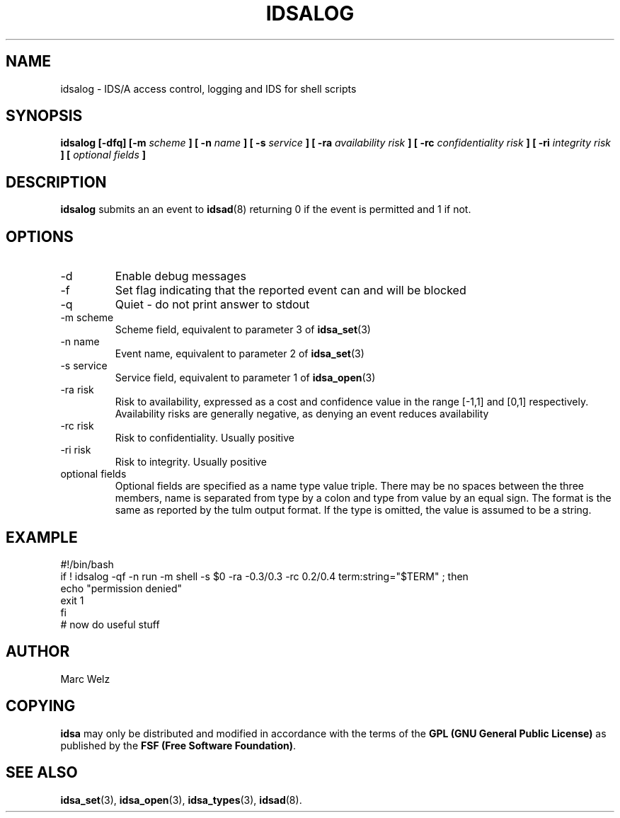 .\" Process this file with
.\" groff -man -Tascii idsalog.1
.\"
.TH IDSALOG 1 "APRIL 2001" "IDS/A System"
.SH NAME
idsalog \- IDS/A access control, logging and IDS for shell scripts
.SH SYNOPSIS
.B idsalog [-dfq] [-m
.I scheme
.B ] [ -n
.I name
.B ] [ -s
.I service
.B ] [ -ra
.I "availability risk"
.B ] [ -rc
.I "confidentiality risk"
.B ] [ -ri
.I "integrity risk"
.B ] [ 
.I "optional fields"
.B ]
.SH DESCRIPTION
.B idsalog
submits an an event to 
.BR idsad (8)
returning 0 if the event is permitted and 1 if not. 
.SH OPTIONS
.IP -d
Enable debug messages
.IP -f
Set flag indicating that the reported event can and will
be blocked
.IP -q
Quiet - do not print answer to stdout
.IP "-m scheme"
Scheme field, equivalent to parameter 3 of 
.BR idsa_set (3)
.IP "-n name"
Event name, equivalent to parameter 2 of 
.BR idsa_set (3)
.IP "-s service"
Service field, equivalent to parameter 1 of 
.BR idsa_open (3)
.IP "-ra risk"
Risk to availability, expressed as a cost and confidence value
in the range [-1,1] and [0,1] respectively. Availability risks
are generally negative, as denying an event reduces availability
.IP "-rc risk"
Risk to confidentiality. Usually positive
.IP "-ri risk"
Risk to integrity. Usually positive
.IP "optional fields"
Optional fields are specified as a name type value triple. There
may be no spaces between the three members, name is separated from
type by a colon and type from value by an equal sign. The format
is the same as reported by the tulm output format. If the type
is omitted, the value is assumed to be a string.
.SH EXAMPLE
.nf 
#!/bin/bash
if ! idsalog -qf -n run -m shell -s $0 -ra -0.3/0.3 -rc 0.2/0.4 term:string="$TERM" ; then
  echo "permission denied"
  exit 1
fi
# now do useful stuff 
.SH AUTHOR
Marc Welz
.SH COPYING
.B idsa
may only be distributed and modified in accordance with
the terms of the
.B GPL (GNU General Public License)
as published by the
.BR "FSF (Free Software Foundation)" .
.SH SEE ALSO
.BR idsa_set (3),
.BR idsa_open (3),
.BR idsa_types (3),
.BR idsad (8).
